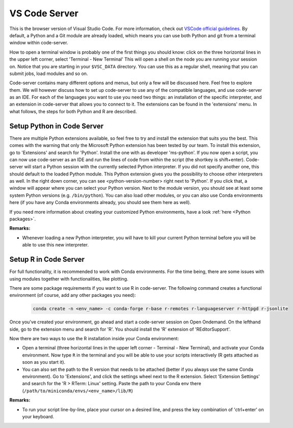 VS Code Server
--------------

This is the browser version of Visual Studio Code.
For more information, check out `VSCode official guidelines <https://code.visualstudio.com/docs>`_.
By default, a Python and a Git module are already loaded, which means you can use both Python and git
from a terminal window within code-server.

How to open a terminal window is probably one of the first things you should know: click on the three
horizontal lines in the upper left corner, select 'Terminal - New Terminal'
This will open a shell on the node you are running your session on.
Notice that you are starting in your ``$VSC_DATA`` directory.
You can use this as a regular shell, meaning that you can submit jobs, load modules and so on.

Code-server contains many different options and menus, but only a few will be discussed here.
Feel free to explore them.
We will however discuss how to set up code-server to use any of the compatible languages,
and use code-server as an IDE.
For each of the languages you want to use you need two things: an installation of
the specific interpreter, and an extension in code-server that allows you to connect to it.
The extensions can be found in the 'extensions' menu.
In what follows, the steps for both Python and R are described.

Setup Python in Code Server
~~~~~~~~~~~~~~~~~~~~~~~~~~~

There are multiple Python extensions available, so feel free to try and install the extension that suits you the best.
This comes with the warning that only the Microsoft Python extension has been tested by our team.
To install this extension, go to 'Extensions' and search for 'Python'.
Install the one with as developer 'ms-python'.
If you now open a script, you can now use code-server as an IDE and run the lines of code from within
the script (the shortkey is shift+enter).
Code-server will start a Python session with the currently selected Python interpreter.
If you did not specify another one, this should default to the loaded Python module.
This Python extension gives you the possibility to choose other interpreters as well.
In the right down corner, you can see <python-version-number> right next to 'Python'.
If you click that, a window will appear where you can select your Python version.
Next to the module version, you should see at least some system Python versions (e.g. ``/bin/python``).
You can also load other modules, or you can also use Conda environments here (if you have any Conda environments
already, you should see them here as well).

If you need more information about creating your customized Python environments, have a look :ref:`here <Python packages>`.

**Remarks:**

- Whenever loading a new Python interpreter, you will have to kill your current Python terminal before
  you will be able to use this new interpreter.


Setup R in Code Server
~~~~~~~~~~~~~~~~~~~~~~

For full functionality, it is recommended to work with Conda environments.
For the time being, there are some issues with using modules together with functionalities, like plotting.

There are some package requirements if you want to use R in code-server.
The following command creates a functional environment (of course, add any other packages you need):

        .. code-block:: bash

         conda create -n <env_name> -c conda-forge r-base r-remotes r-languageserver r-httpgd r-jsonlite

Once you've created your environment, go ahead and start a code-server session on Open Ondemand.
On the lefthand side, go to the extension menu and search for 'R'.
You should install the 'R' extension of 'REditorSupport'.

Now there are two ways to use the R installation inside your Conda environment:

- Open a terminal (three horizontal lines in the upper left corner - Terminal - New Terminal),
  and activate your Conda environment.
  Now type ``R`` in the terminal and you will be able to use your scripts interactively
  (R gets attached as soon as you start it).
- You can also set the path to the R version that needs to be attached (better if you always
  use the same Conda environment).
  Go to 'Extensions', and click the settings wheel next to the R extension.
  Select 'Extension Settings' and search for the 'R > RTerm: Linux' setting.
  Paste the path to your Conda env there (``/path/to/miniconda/envs/<env_name>/lib/R``)

**Remarks:**

- To run your script line-by-line, place your cursor on a desired line, and press the key combination of
  'ctrl+enter' on your keyboard.

